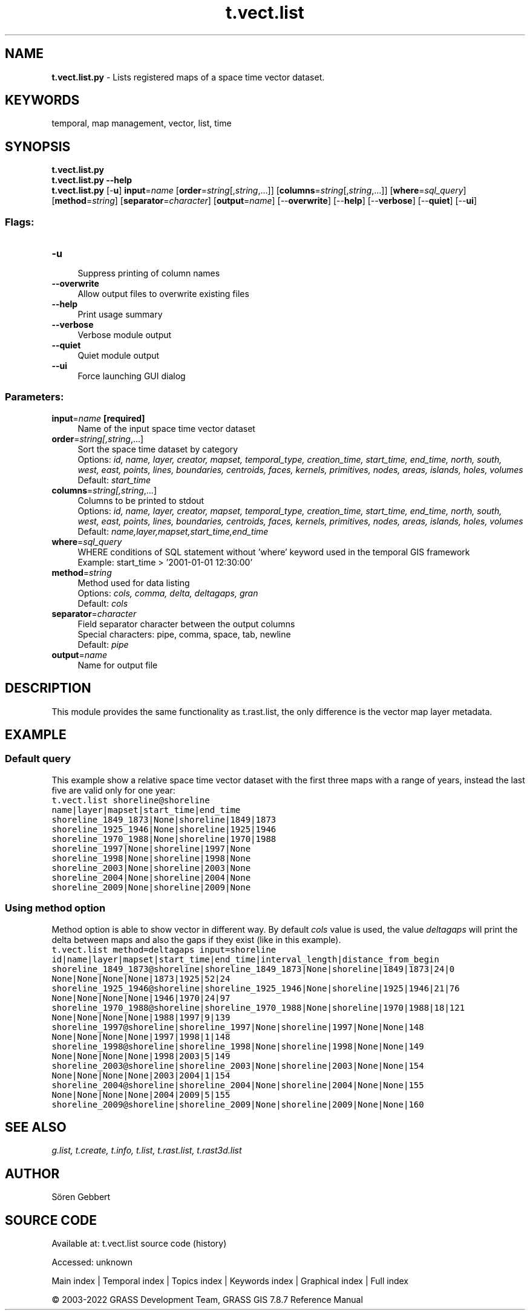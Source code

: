 .TH t.vect.list 1 "" "GRASS 7.8.7" "GRASS GIS User's Manual"
.SH NAME
\fI\fBt.vect.list.py\fR\fR  \- Lists registered maps of a space time vector dataset.
.SH KEYWORDS
temporal, map management, vector, list, time
.SH SYNOPSIS
\fBt.vect.list.py\fR
.br
\fBt.vect.list.py \-\-help\fR
.br
\fBt.vect.list.py\fR [\-\fBu\fR] \fBinput\fR=\fIname\fR  [\fBorder\fR=\fIstring\fR[,\fIstring\fR,...]]   [\fBcolumns\fR=\fIstring\fR[,\fIstring\fR,...]]   [\fBwhere\fR=\fIsql_query\fR]   [\fBmethod\fR=\fIstring\fR]   [\fBseparator\fR=\fIcharacter\fR]   [\fBoutput\fR=\fIname\fR]   [\-\-\fBoverwrite\fR]  [\-\-\fBhelp\fR]  [\-\-\fBverbose\fR]  [\-\-\fBquiet\fR]  [\-\-\fBui\fR]
.SS Flags:
.IP "\fB\-u\fR" 4m
.br
Suppress printing of column names
.IP "\fB\-\-overwrite\fR" 4m
.br
Allow output files to overwrite existing files
.IP "\fB\-\-help\fR" 4m
.br
Print usage summary
.IP "\fB\-\-verbose\fR" 4m
.br
Verbose module output
.IP "\fB\-\-quiet\fR" 4m
.br
Quiet module output
.IP "\fB\-\-ui\fR" 4m
.br
Force launching GUI dialog
.SS Parameters:
.IP "\fBinput\fR=\fIname\fR \fB[required]\fR" 4m
.br
Name of the input space time vector dataset
.IP "\fBorder\fR=\fIstring[,\fIstring\fR,...]\fR" 4m
.br
Sort the space time dataset by category
.br
Options: \fIid, name, layer, creator, mapset, temporal_type, creation_time, start_time, end_time, north, south, west, east, points, lines, boundaries, centroids, faces, kernels, primitives, nodes, areas, islands, holes, volumes\fR
.br
Default: \fIstart_time\fR
.IP "\fBcolumns\fR=\fIstring[,\fIstring\fR,...]\fR" 4m
.br
Columns to be printed to stdout
.br
Options: \fIid, name, layer, creator, mapset, temporal_type, creation_time, start_time, end_time, north, south, west, east, points, lines, boundaries, centroids, faces, kernels, primitives, nodes, areas, islands, holes, volumes\fR
.br
Default: \fIname,layer,mapset,start_time,end_time\fR
.IP "\fBwhere\fR=\fIsql_query\fR" 4m
.br
WHERE conditions of SQL statement without \(cqwhere\(cq keyword used in the temporal GIS framework
.br
Example: start_time > \(cq2001\-01\-01 12:30:00\(cq
.IP "\fBmethod\fR=\fIstring\fR" 4m
.br
Method used for data listing
.br
Options: \fIcols, comma, delta, deltagaps, gran\fR
.br
Default: \fIcols\fR
.IP "\fBseparator\fR=\fIcharacter\fR" 4m
.br
Field separator character between the output columns
.br
Special characters: pipe, comma, space, tab, newline
.br
Default: \fIpipe\fR
.IP "\fBoutput\fR=\fIname\fR" 4m
.br
Name for output file
.SH DESCRIPTION
This module provides the same functionality as
t.rast.list, the only difference is the
vector map layer metadata.
.SH EXAMPLE
.SS Default query
This example show a relative space time vector dataset with the first
three maps with a range of years, instead the last five are valid only
for one year:
.br
.nf
\fC
t.vect.list shoreline@shoreline
name|layer|mapset|start_time|end_time
shoreline_1849_1873|None|shoreline|1849|1873
shoreline_1925_1946|None|shoreline|1925|1946
shoreline_1970_1988|None|shoreline|1970|1988
shoreline_1997|None|shoreline|1997|None
shoreline_1998|None|shoreline|1998|None
shoreline_2003|None|shoreline|2003|None
shoreline_2004|None|shoreline|2004|None
shoreline_2009|None|shoreline|2009|None
\fR
.fi
.SS Using method option
Method option is able to show vector in different way. By default \fIcols\fR
value is used, the value \fIdeltagaps\fR will print the delta between
maps and also the gaps if they exist (like in this example).
.br
.nf
\fC
t.vect.list method=deltagaps input=shoreline
id|name|layer|mapset|start_time|end_time|interval_length|distance_from_begin
shoreline_1849_1873@shoreline|shoreline_1849_1873|None|shoreline|1849|1873|24|0
None|None|None|None|1873|1925|52|24
shoreline_1925_1946@shoreline|shoreline_1925_1946|None|shoreline|1925|1946|21|76
None|None|None|None|1946|1970|24|97
shoreline_1970_1988@shoreline|shoreline_1970_1988|None|shoreline|1970|1988|18|121
None|None|None|None|1988|1997|9|139
shoreline_1997@shoreline|shoreline_1997|None|shoreline|1997|None|None|148
None|None|None|None|1997|1998|1|148
shoreline_1998@shoreline|shoreline_1998|None|shoreline|1998|None|None|149
None|None|None|None|1998|2003|5|149
shoreline_2003@shoreline|shoreline_2003|None|shoreline|2003|None|None|154
None|None|None|None|2003|2004|1|154
shoreline_2004@shoreline|shoreline_2004|None|shoreline|2004|None|None|155
None|None|None|None|2004|2009|5|155
shoreline_2009@shoreline|shoreline_2009|None|shoreline|2009|None|None|160
\fR
.fi
.SH SEE ALSO
\fI
g.list,
t.create,
t.info,
t.list,
t.rast.list,
t.rast3d.list
\fR
.SH AUTHOR
Sören Gebbert
.SH SOURCE CODE
.PP
Available at:
t.vect.list source code
(history)
.PP
Accessed: unknown
.PP
Main index |
Temporal index |
Topics index |
Keywords index |
Graphical index |
Full index
.PP
© 2003\-2022
GRASS Development Team,
GRASS GIS 7.8.7 Reference Manual
